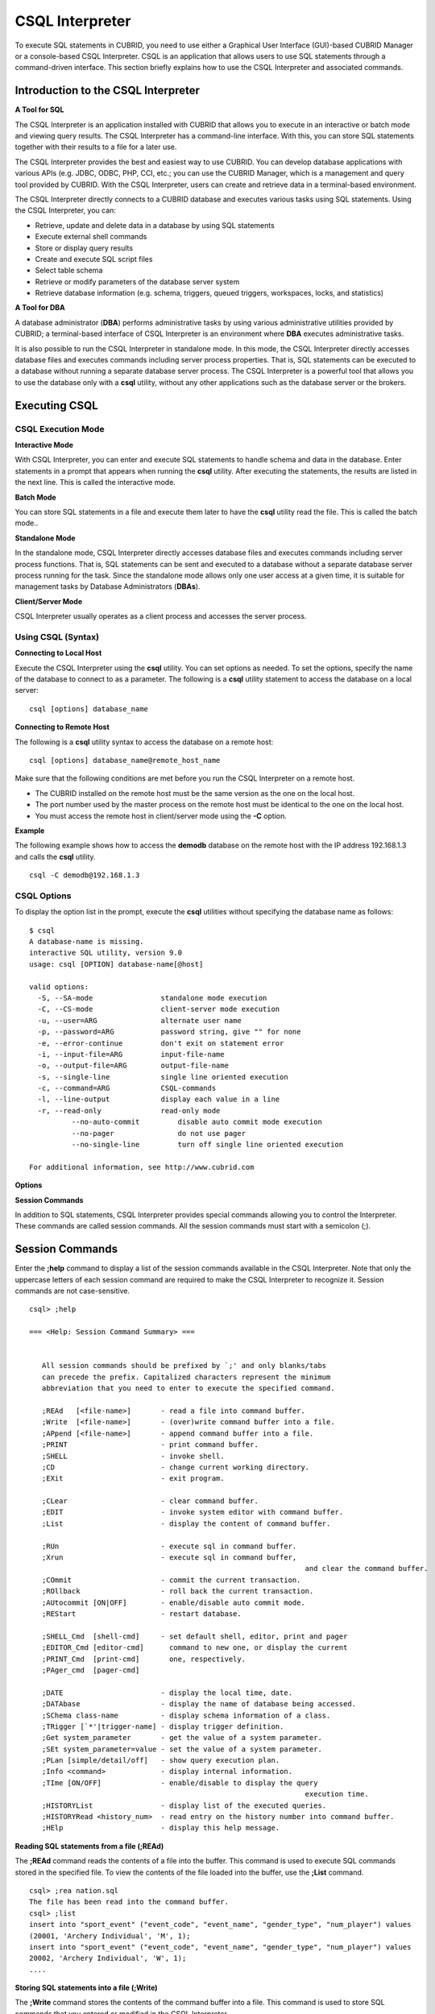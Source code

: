 ****************
CSQL Interpreter
****************


To execute SQL statements in CUBRID, you need to use either a Graphical User Interface (GUI)-based CUBRID Manager or a console-based CSQL Interpreter.
CSQL is an application that allows users to use SQL statements through a command-driven interface. This section briefly explains how to use the CSQL Interpreter and associated commands.

.. _csql-intro:

Introduction to the CSQL Interpreter
====================================

**A Tool for SQL**

The CSQL Interpreter is an application installed with CUBRID that allows you to execute in an interactive or batch mode and viewing query results. The CSQL Interpreter has a command-line interface. With this, you can store SQL statements together with their results to a file for a later use.

The CSQL Interpreter provides the best and easiest way to use CUBRID. You can develop database applications with various APIs (e.g. JDBC, ODBC, PHP, CCI, etc.; you can use the CUBRID Manager, which is a management and query tool provided by CUBRID. With the CSQL Interpreter, users can create and retrieve data in a terminal-based environment.

The CSQL Interpreter directly connects to a CUBRID database and executes various tasks using SQL statements. Using the CSQL Interpreter, you can:

*   Retrieve, update and delete data in a database by using SQL statements
*   Execute external shell commands
*   Store or display query results
*   Create and execute SQL script files
*   Select table schema
*   Retrieve or modify parameters of the database server system
*   Retrieve database information (e.g. schema, triggers, queued triggers, workspaces, locks, and statistics)

**A Tool for DBA**

A database administrator (**DBA**) performs administrative tasks by using various administrative utilities provided by CUBRID; a terminal-based interface of CSQL Interpreter is an environment where **DBA** executes administrative tasks.

It is also possible to run the CSQL Interpreter in standalone mode. In this mode, the CSQL Interpreter directly accesses database files and executes commands including server process properties. That is, SQL statements can be executed to a database without running a separate database server process. The CSQL Interpreter is a powerful tool that allows you to use the database only with a **csql** utility, without any other applications such as the database server or the brokers.

Executing CSQL
==============

.. _csql-exec-mode:

CSQL Execution Mode
-------------------

**Interactive Mode**

With CSQL Interpreter, you can enter and execute SQL statements to handle schema and data in the database. Enter statements in a prompt that appears when running the **csql** utility. After executing the statements, the results are listed in the next line. This is called the interactive mode.

**Batch Mode**

You can store SQL statements in a file and execute them later to have the **csql** utility read the file. This is called the batch mode..

**Standalone Mode**

In the standalone mode, CSQL Interpreter directly accesses database files and executes commands including server process functions. That is, SQL statements can be sent and executed to a database without a separate database server process running for the task. Since the standalone mode allows only one user access at a given time, it is suitable for management tasks by Database Administrators (**DBAs**).

**Client/Server Mode**

CSQL Interpreter usually operates as a client process and accesses the server process.

Using CSQL (Syntax)
-------------------

**Connecting to Local Host**

Execute the CSQL Interpreter using the **csql** utility. You can set options as needed. To set the options, specify the name of the database to connect to as a parameter. The following is a **csql** utility statement to access the database on a local server: ::

	csql [options] database_name
	
**Connecting to Remote Host**

The following is a **csql** utility syntax to access the database on a remote host: ::

	csql [options] database_name@remote_host_name

Make sure that the following conditions are met before you run the CSQL Interpreter on a remote host.

*   The CUBRID installed on the remote host must be the same version as the one on the local host.
*   The port number used by the master process on the remote host must be identical to the one on the local host.
*   You must access the remote host in client/server mode using the **-C** option.

**Example**

The following example shows how to access the **demodb** database on the remote host with the IP address 192.168.1.3 and calls the **csql** utility. ::

	csql -C demodb@192.168.1.3

CSQL Options
------------

To display the option list in the prompt, execute the **csql** utilities without specifying the database name as follows: ::

	$ csql
	A database-name is missing.
	interactive SQL utility, version 9.0
	usage: csql [OPTION] database-name[@host]

	valid options:
	  -S, --SA-mode                standalone mode execution
	  -C, --CS-mode                client-server mode execution
	  -u, --user=ARG               alternate user name
	  -p, --password=ARG           password string, give "" for none
	  -e, --error-continue         don't exit on statement error
	  -i, --input-file=ARG         input-file-name
	  -o, --output-file=ARG        output-file-name
	  -s, --single-line            single line oriented execution
	  -c, --command=ARG            CSQL-commands
	  -l, --line-output            display each value in a line
	  -r, --read-only              read-only mode
		  --no-auto-commit         disable auto commit mode execution
		  --no-pager               do not use pager
		  --no-single-line         turn off single line oriented execution

	For additional information, see http://www.cubrid.com
	
**Options**

.. program:: csql

.. option:: -S

	The following example shows how to connect to a database in standalone mode and execute the **csql** utility. If you want to use the database exclusively, use the **-S** option. If both **-S** and **-C** options are omitted, the **-C** option will be specified. ::

		csql -S demodb

.. option:: -C

	The following example shows how to connect to a database in client/server mode and execute the **csql** utility. In an environment where multiple clients connect to the database, use the **-C** option. Even when you connect to a database on a remote host in client/server mode, the error log created during **csql** execution will be stored in the **cub.err** file on the local host. ::

		csql -C demodb

.. option:: -i

	The following example shows how to specify the name of the input file that will be used in a batch mode with the **-i** option. In the **infile** file, more than one SQL statement is stored. Without the **-i** option specified, the CSQL Interpreter will run in an interactive mode. ::

		csql -i infile demodb

.. option:: -o

	The following example shows how to store the execution results to the specified file instead of displaying on the screen. It is useful to retrieve the results of the query performed by the CSQL Interpreter afterwards. ::

		csql -o outfile demodb

.. option:: -u

	The following example shows how to specify the name of the user that will connect to the specified database with the **-u** option. If the **-u** option is not specified, **PUBLIC** that has the lowest level of authorization will be specified as a user. If the user name is not valid, an error message is displayed and the **csql** utility is terminated. If there is a password for the user name you specify, you will be prompted to enter the password. ::

		csql -u DBA demodb

.. option:: -p

	The following example shows how to enter the password of the user specified with the **-p** option. Especially since there is no prompt to enter a password for the user you specify in a batch mode, you must enter the password using the **-p** option. When you enter an incorrect password, an error message is displayed and the **csql** utility is terminated. ::

		csql -u DBA -p *** demodb

.. option:: -s

	As an option used with the **-i** option, it executes multiple SQL statement one by one in a file with the **-s** option. This option is useful to allocate less memory for query execution and each SQL statement is separated by semicolons (;). If it is not specified, multiple SQL statements are retrieved and executed at once. ::

		csql -s -i infile demodb

.. option:: -c

	The following example shows how to execute more than one SQL statement from the shell with the **-c** option. Multiple statements are separated by semicolons (;). ::

		csql -c "select * from olympic;select * from stadium" demodb

.. option:: -l

	The following example shows how to display the execution results of the SQL statement in a line format with the **-l** option. The execution results will be output in a column format if the **-l** option is not specified. ::

		csql -l demodb

.. option:: -e

	The following example shows how to ignore errors and keep execution even though semantic or runtime errors occur with the **-e** option. However, if any SQL statements have syntax errors, query execution stops after errors occur despite specifying the **-e** option. ::

		$ csql -e demodb

		csql> SELECT * FROM aaa;SELECT * FROM athlete WHERE code=10000;

		In line 1, column 1,

		ERROR: before ' ;SELECT * FROM athlete WHERE code=10000; '
		Unknown class "aaa".


		=== <Result of SELECT Command in Line 1> ===

				 code  name                  gender                nation_code           event               
		=====================================================================================================
				10000  'Aardewijn Pepijn'    'M'                   'NED'                 'Rowing'            


		1 row selected.

		Current transaction has been committed.

		1 command(s) successfully processed.

.. option:: -r

	You can connect to the read-only database with the **-r** option. Retrieving data is only allowed in the read-only database; creating databases and entering data are not allowed. ::

		$ csql -r demodb

.. option:: --no-auto-commit

	The following example shows how to stop the auto-commit mode with the **--no-auto-commit** option. If you don't configure **--no-auto-commit** option, the CSQL Interpreter runs in an auto-commit mode by default, and the SQL statement is committed automatically at every execution. Executing the **;AUtocommit** session command after starting the CSQL Interpreter will also have the same result. ::

		csql --no-auto-commit demodb

.. option:: --no-pager

	The following example shows how to display the execution results by the CSQL Interpreter at once instead of page-by-page with the **--no-pager** option. The results will be output page-by-page if **--no-pager** option is not specified. ::

		csql --no-pager demodb

.. option:: --no single-line

	The following example shows how to keep storing multiple SQL statements and execute them at once with the **;xr** or **;r** session command. If you do not specify this option, SQL statements are executed without **;xr** or **;r** session command. ::

		csql --no-single-line demodb

**Session Commands**

In addition to SQL statements, CSQL Interpreter provides special commands allowing you to control the Interpreter. These commands are called session commands. All the session commands must start with a semicolon (;).

.. _csql-session-commands:

Session Commands
================

Enter the **;help** command to display a list of the session commands available in the CSQL Interpreter. Note that only the uppercase letters of each session command are required to make the CSQL Interpreter to recognize it. Session commands are not case-sensitive. ::

	csql> ;help

	=== <Help: Session Command Summary> ===


	   All session commands should be prefixed by `;' and only blanks/tabs
	   can precede the prefix. Capitalized characters represent the minimum
	   abbreviation that you need to enter to execute the specified command.

	   ;REAd   [<file-name>]       - read a file into command buffer.
	   ;Write  [<file-name>]       - (over)write command buffer into a file.
	   ;APpend [<file-name>]       - append command buffer into a file.
	   ;PRINT                      - print command buffer.
	   ;SHELL                      - invoke shell.
	   ;CD                         - change current working directory.
	   ;EXit                       - exit program.

	   ;CLear                      - clear command buffer.
	   ;EDIT                       - invoke system editor with command buffer.
	   ;List                       - display the content of command buffer.

	   ;RUn                        - execute sql in command buffer.
	   ;Xrun                       - execute sql in command buffer,
									 and clear the command buffer.
	   ;COmmit                     - commit the current transaction.
	   ;ROllback                   - roll back the current transaction.
	   ;AUtocommit [ON|OFF]        - enable/disable auto commit mode.
	   ;REStart                    - restart database.

	   ;SHELL_Cmd  [shell-cmd]     - set default shell, editor, print and pager
	   ;EDITOR_Cmd [editor-cmd]      command to new one, or display the current
	   ;PRINT_Cmd  [print-cmd]       one, respectively.
	   ;PAger_cmd  [pager-cmd]

	   ;DATE                       - display the local time, date.
	   ;DATAbase                   - display the name of database being accessed.
	   ;SChema class-name          - display schema information of a class.
	   ;TRigger [`*'|trigger-name] - display trigger definition.
	   ;Get system_parameter       - get the value of a system parameter.
	   ;SEt system_parameter=value - set the value of a system parameter.
	   ;PLan [simple/detail/off]   - show query execution plan.
	   ;Info <command>             - display internal information.
	   ;TIme [ON/OFF]              - enable/disable to display the query
									 execution time.
	   ;HISTORYList                - display list of the executed queries.
	   ;HISTORYRead <history_num>  - read entry on the history number into command buffer.
	   ;HElp                       - display this help message.

**Reading SQL statements from a file (;REAd)**

The **;REAd** command reads the contents of a file into the buffer. This command is used to execute SQL commands stored in the specified file. To view the contents of the file loaded into the buffer, use the **;List** command. ::

	csql> ;rea nation.sql
	The file has been read into the command buffer.
	csql> ;list
	insert into "sport_event" ("event_code", "event_name", "gender_type", "num_player") values
	(20001, 'Archery Individual', 'M', 1);
	insert into "sport_event" ("event_code", "event_name", "gender_type", "num_player") values
	20002, 'Archery Individual', 'W', 1);
	....

**Storing SQL statements into a file (;Write)**

The **;Write** command stores the contents of the command buffer into a file. This command is used to store SQL commands that you entered or modified in the CSQL Interpreter. ::

	csql> ;w outfile
	Command buffer has been saved.

**Appending to a file (;APpend)**

This command appends the contents of the current command buffer to an **outfile** file. ::

	csql> ;ap outfile
	Command buffer has been saved.

**Executing a shell command (;SHELL)**

The **;SHELL** session command calls an external shell. Starts a new shell in the environment where the CSQL Interpreter is running. It returns to the CSQL Interpreter when the shell terminates. If the shell command to execute with the **;SHELL_Cmd** command has been specified, it starts the shell, executes the specified command, and returns to the CSQL Interpreter. ::

	csql> ;shell
	% ls -al
	total 2088
	drwxr-xr-x 16 DBA cubrid   4096 Jul 29 16:51 .
	drwxr-xr-x  6 DBA cubrid   4096 Jul 29 16:17 ..
	drwxr-xr-x  2 DBA cubrid   4096 Jul 29 02:49 audit
	drwxr-xr-x  2 DBA cubrid   4096 Jul 29 16:17 bin
	drwxr-xr-x  2 DBA cubrid   4096 Jul 29 16:17 conf
	drwxr-xr-x  4 DBA cubrid   4096 Jul 29 16:14 cubridmanager
	% exit
	csql>

**Registering a shell command (;SHELL_Cmd)**

The **;SHELL_Cmd** command registers a shell command to execute with the **SHELL** session command. As shown in the example below, enter the **;shell** command to execute the registered command. ::

	csql> ;shell_c ls -la
	csql> ;shell
	total 2088
	drwxr-xr-x 16 DBA cubrid   4096 Jul 29 16:51 .
	drwxr-xr-x  6 DBA cubrid   4096 Jul 29 16:17 ..
	drwxr-xr-x  2 DBA cubrid   4096 Jul 29 02:49 audit
	drwxr-xr-x  2 DBA cubrid   4096 Jul 29 16:17 bin
	drwxr-xr-x  2 DBA cubrid   4096 Jul 29 16:17 conf
	drwxr-xr-x  4 DBA cubrid   4096 Jul 29 16:14 cubridmanager
	csql>

**Changing the current working directory (;CD)**

This command changes the current working directory where the CSQL Interpreter is running to the specified directory. If you don't specify the path, the directory will be changed to the home directory. ::

	csql> ;cd /home1/DBA/CUBRID
	Current directory changed to  /home1/DBA/CUBRID.

**Exiting the CSQL Interpreter (;EXit)**

This command exits the CSQL Interpreter. ::

	csql> ;ex

**Clearing the command buffer (;CLear)**

The **;CLear** session command clears the contents of the command buffer. ::

	csql> ;cl
	csql> ;list

**Displaying the contents of the command buffer (;List)**

The **;List** session command lists the contents of the command buffer that have been entered or modified. The command buffer can be modified by **;READ** or **;Edit** command. ::

	csql> ;l

**Executing SQL statements (;RUn)**

This command executes SQL statements in the command buffer. Unlike the **;Xrun** session command described below, the buffer will not be cleared even after the query execution. ::

	csql> ;ru

**Clearing the command buffer after executing the SQL statement (;Xrun)**

This command executes SQL statements in the command buffer. The buffer will be cleared after the query execution. ::

	csql> ;x

**Committing transaction (;COmmit)**

This command commits the current transaction. You must enter a commit command explicitly if it is not in auto-commit mode. In auto-commit mode, transactions are automatically committed whenever SQL is executed. ::

	csql> ;co
	Current transaction has been committed.

**Rolling back transaction (;ROllback)**

This command rolls back the current transaction. Like a commit command (**;COmmit**), it must enter a rollback command explicitly if it is not in auto-commit mode (**OFF**). ::

	csql> ;ro
	Current transaction has been rolled back.

**Setting the auto-commit mode (;AUtocommit)**

This command sets auto-commit mode to **ON** or **OFF**. If any value is not specified, current configured value is applied by default. The default value is **ON**. ::

	csql> ;au off
	AUTOCOMMIT IS OFF

**CHeckpoint Execution (;CHeckpoint)**

This command executes the checkpoint within the CSQL session. This command can only be executed when a DBA group member, who is specified for the custom option (**-u** *user_name*), connects to the CSQL Interpreter in system administrator mode (**--sysadm**).

**Checkpoint**

is an operation of flushing all dirty pages within the current data buffer to disks. You can also change the checkpoint interval using a command (**;set** *parameter_name* value) to set the parameter values in the CSQL session. You can see the examples of the parameter related to the checkpoint execution interval (**checkpoint_interval_in_mins** and **checkpoint_every_npages**). For more information, see :ref:`logging-parameters`. ::

	csql> ;ch
	Checkpoint has been issued.

**Transaction Monitoring Or Termination (;Killtran)**

This command checks the transaction status information or terminates a specific transaction in the CSQL session. This command prints out the status information of all transactions on the screen if a parameter is omitted it terminates the transaction if a specific transaction ID is specified for the parameter. It can only be executed when a DBA group member, who is specified for the custom option (**-u** *user_name*), connects to the CSQL Interpreter in system administrator mode (**--sysadm**). ::

	csql> ;k
	Tran index      User name      Host name      Process id      Program name
	-------------------------------------------------------------------------------
		  1(+)            dba      myhost             664           cub_cas
		  2(+)            dba      myhost            6700              csql
		  3(+)            dba      myhost            2188           cub_cas
		  4(+)            dba      myhost             696              csql
		  5(+)         public      myhost            6944              csql
	 
	csql> ;k 3
	The specified transaction has been killed.

**Restarting database (;REStart)**

A command that tries to reconnect to the target database in a CSQL session. Note that when you execute the CSQL Interpreter in CS (client/server) mode, it will be disconnected from the server. When the connection to the server is lost due to a HA failure and failover to another server occurs, this command is particularly useful in connecting to the switched server while maintaining the current session. ::

	csql> ;res
	The database has been restarted.

**Displaying the current date (;DATE)**

The **;DATE** command displays the current date and time in the CSQL Interpreter. ::

	csql> ;date
	     Tue July 29 18:58:12 KST 2008

**Displaying the database informatio (;DATAbase)**

This command displays the database name and host name where the CSQL Interpreter is working. If the database is running, the HA mode (one of those followings: active, standby, or maintenance) will be displayed as well.  ::

	csql> ;data
	     demodb@localhost (active)

**Displaying schema information of a class (;SChema)**

The **;SChema** session command displays schema information of the specified table. The information includes the table name, its column name and constraints. ::

	csql> ;sc event
	=== <Help: Schema of a Class> ===
	 <Class Name>
		 event
	 <Attributes>
		 code           INTEGER NOT NULL
		 sports         CHARACTER VARYING(50)
		 name           CHARACTER VARYING(50)
		 gender         CHARACTER(1)
		 players        INTEGER
	 <Constraints>
		 PRIMARY KEY pk_event_event_code ON event (code)

**Displaying the trigger (;TRriger)**

This command searches and displays the trigger specified. If there is no trigger name specified, all the triggers defined will be displayed. ::

	csql> ;tr
	=== <Help: All Triggers> ===
		trig_delete_contents

**Checking the parameter value(;Get)**

You can check the parameter value currently set in the CSQL Interpreter using the **;Get** session command. An error occurs if the parameter name specified is incorrect. ::

	csql> ;g isolation_level
	=== Get Param Input ===
	isolation_level=4

**Setting the parameter value (;SEt)**

You can use the **;Set** session command to set a specific parameter value. Note that changeable parameter values are only can be changed. To change the server parameter values, you must have DBA authorization. For information on list of changeable parameters, see :ref:`broker-configuration`. ::

	csql> ;se block_ddl_statement=1
	=== Set Param Input ===
	block_ddl_statement=1

	-- Dynamically change the log_max_archives value in the csql accessed by dba account
	csql>;se log_max_archives=5

**Setting the view level of executing query plan (;PLan)**

You can use the **;PLan** session command to set the view level of executing query plan the level is composed of **simple**, **detail**, and **off**. Each command refers to the following:

*   **off** : Not displaying the query execution plan
*   **simple** : Displaying the query execution plan in simple version (OPT LEVEL=257)
*   **detail** : Displaying the query execution plan in detailed version (OPT LEVEL=513)

**Displaying information (;Info)**

The **;Info** session command allows you to check information such as schema, triggers, the working environment, locks and statistics. ::

	csql> ;i lock
	*** Lock Table Dump ***
	 Lock Escalation at = 100000, Run Deadlock interval = 1
	Transaction (index  0, unknown, unknown@unknown|-1)
	Isolation REPEATABLE CLASSES AND READ UNCOMMITTED INSTANCES
	State TRAN_ACTIVE
	Timeout_period -1
	......

**Outputting statistics information of server processing (;.Hist)**

This command shows the statistics information of server processing. The information is collected after this command is entered. Therefore, the execution commands such as **;.dump_hist** or **;.x** must be entered to output the statistics information.

This command is executable while the **communication_histogram** parameter in the **cubrid.conf** file is set to **yes**. You can also view this information by using the **cubrid statdump** utility. Following options are provided for this session command.

*   **on** : Starts collecting statistics information for the current connection.
*   **off** : Stops collecting statistics information of server.

This example shows the server statistics information for current connection. For information on specific items, see :ref:`statdump`. ::

	csql> ;.hist on
	csql> ;.x
	Histogram of client requests:
	Name                            Rcount   Sent size  Recv size , Server time
	 No server requests made
	 
	 *** CLIENT EXECUTION STATISTICS ***
	System CPU (sec)              =          0
	User CPU (sec)                =          0
	Elapsed (sec)                 =         20
	 
	 *** SERVER EXECUTION STATISTICS ***
	Num_file_creates              =          0
	Num_file_removes              =          0
	Num_file_ioreads              =          0
	Num_file_iowrites             =          0
	Num_file_iosynches            =          0
	Num_data_page_fetches         =         56
	Num_data_page_dirties         =         14
	Num_data_page_ioreads         =          0
	Num_data_page_iowrites        =          0
	Num_data_page_victims         =          0
	Num_data_page_iowrites_for_replacement =          0
	Num_log_page_ioreads          =          0
	Num_log_page_iowrites         =          0
	Num_log_append_records        =          0
	Num_log_archives              =          0
	Num_log_checkpoints           =          0
	Num_log_wals                  =          0
	Num_page_locks_acquired       =          2
	Num_object_locks_acquired     =          2
	Num_page_locks_converted      =          0
	Num_object_locks_converted    =          0
	Num_page_locks_re-requested   =          0
	Num_object_locks_re-requested =          1
	Num_page_locks_waits          =          0
	Num_object_locks_waits        =          0
	Num_tran_commits              =          1
	Num_tran_rollbacks            =          0
	Num_tran_savepoints           =          0
	Num_tran_start_topops         =          3
	Num_tran_end_topops           =          3
	Num_tran_interrupts           =          0
	Num_btree_inserts             =          0
	Num_btree_deletes             =          0
	Num_btree_updates             =          0
	Num_btree_covered             =          0
	Num_btree_noncovered          =          0
	Num_btree_resumes             =          0
	Num_query_selects             =          1
	Num_query_inserts             =          0
	Num_query_deletes             =          0
	Num_query_updates             =          0
	Num_query_sscans              =          1
	Num_query_iscans              =          0
	Num_query_lscans              =          0
	Num_query_setscans            =          0
	Num_query_methscans           =          0
	Num_query_nljoins             =          0
	Num_query_mjoins              =          0
	Num_query_objfetches          =          0
	Num_network_requests          =          8
	Num_adaptive_flush_pages      =          0
	Num_adaptive_flush_log_pages  =          0
	Num_adaptive_flush_max_pages  =          0
	 
	 *** OTHER STATISTICS ***
	Data_page_buffer_hit_ratio    =     100.00
	csql> ;.h off

**Displaying query execution time (;TIme)**

The **;TIme** session command can be set to display the elapsed time to execute the query. It can be set to **ON** or **OFF**. The current setting is displayed if there is no value specified.

The **SELECT** query includes the time of outputting the fetched records. Therefore, to check the execution time of complete output of all records in the **SELECT** query, use the **--no-pager** option while executing the CSQC interpreter. ::

	$ csql -u dba --no-pager demodb
	csql> ;ti ON
	csql> ;ti
	TIME IS ON

**Displaying query history (;HISTORYList)**

This command displays the list that contains previously executed commands (input) and their history numbers. ::

	csql> ;historyl
	----< 1 >----
	select * from nation;
	----< 2 >----
	select * from athlete;

**Reading input with the specified history number into the buffer (;HISTORYRead)**

You can use **;HISTORYRead** session command to read input with history number in the **;HISTORYList** list into the command buffer. You can enter **;ru** or **;x** directly because it has the same effect as when you enter SQL statements directly. ::

	csql> ;historyr 1

**Calling the default editor (;EDIT)**

This command calls the specified editor. The default editor is **vi** on Linux **Notepad** on Windows environment. Use **;EDITOR_Cmd** command to specify a different editor. ::

	csql> ;edit

**Specifying the editor (;EDITOR_Cmd)**

This command specifies the editor to be used with **;EDIT** session command. As shown in the example below, you can specify other editor (ex: emacs) which is installed in the system. ::

	csql> ;editor_c emacs
	csql> ;edit
